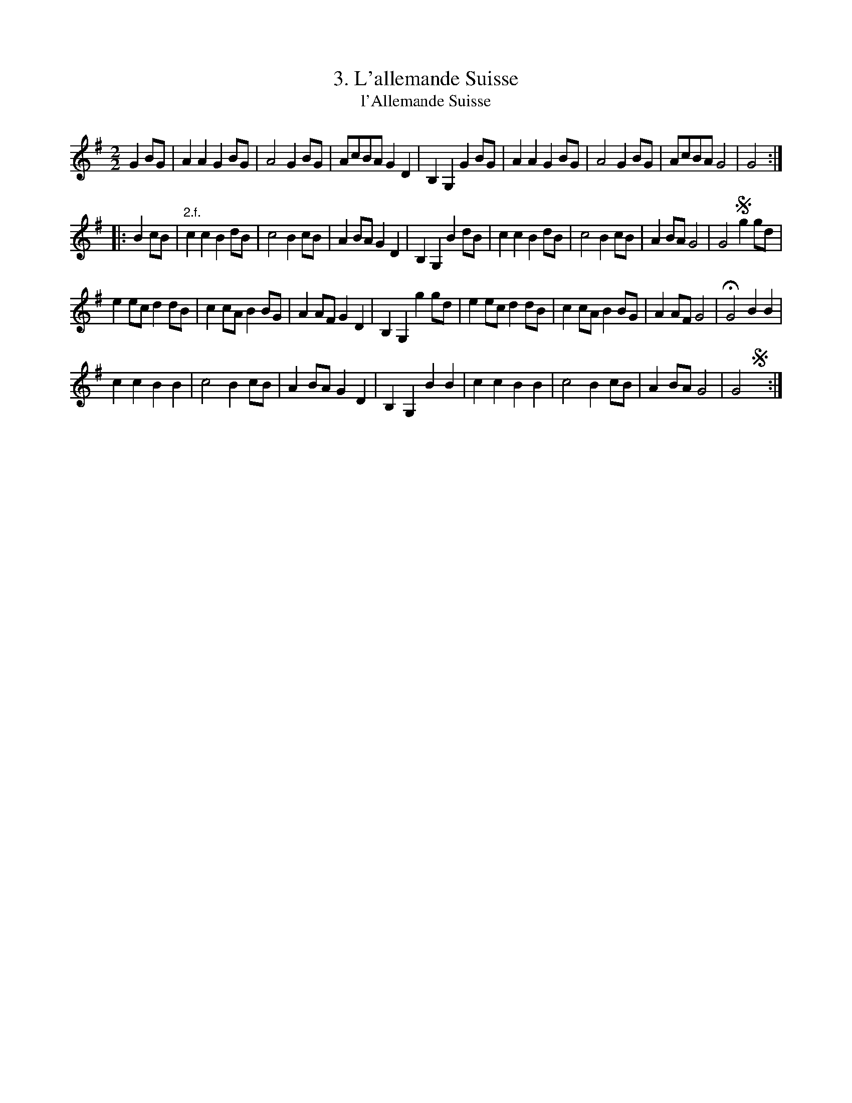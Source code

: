X: 173
T: 3. L'allemande Suisse
T: l'Allemande Suisse
B: Robert Landrin "Potpourri fran\,cois des contre-danse ancienne tel quil se danse chez la Reine ..." 1760 p.17 #3 dance 6 #3
S: http://memory.loc.gov/cgi-bin/query/D?musdibib:2:./temp/~ammem_EbRS:
Z: 2014 John Chambers <jc:trillian.mit.edu>
M: 2/2
L: 1/8
K: G
% - - - - - - - - - - - - - - - - - - - - - - - - -
G2BG |\
A2A2 G2BG | A4 G2BG | AcBA G2D2 | B,2G,2 G2BG |\
A2A2 G2BG | A4 G2BG | AcBA G4 | G4 :|
|: B2cB |\
"2.f."c2c2 B2dB | c4 B2cB | A2BA G2D2 | B,2G,2 B2dB |\
c2c2 B2dB | c4 B2cB | A2BA G4 | G4 !segno!g2gd |
e2ec d2dB | c2cA B2BG | A2AF G2D2 | B,2G,2 g2gd |\
e2ec d2dB | c2cA B2BG | A2AF G4 | HG4 B2B2 |
c2c2 B2B2 | c4 B2cB | A2BA G2D2 | B,2G,2 B2B2 |\
c2c2 B2B2 | c4 B2cB | A2BA G4 | G4 !segno!y:|
% - - - - - - - - - - - - - - - - - - - - - - - - -
